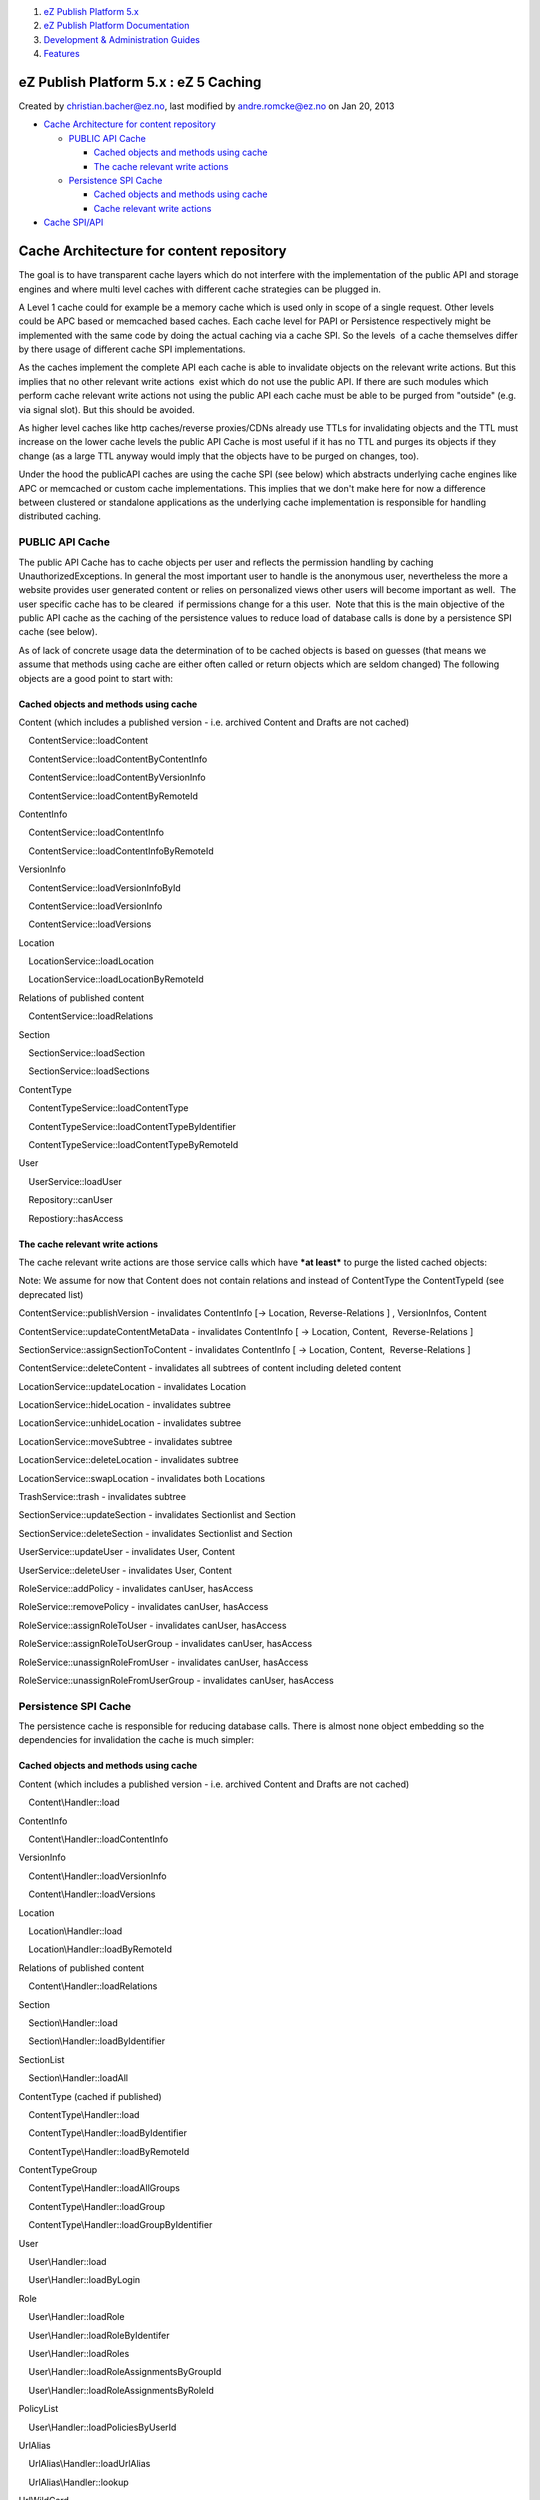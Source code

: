 #. `eZ Publish Platform 5.x <index.html>`__
#. `eZ Publish Platform
   Documentation <eZ-Publish-Platform-Documentation_1114149.html>`__
#. `Development & Administration Guides <6291674.html>`__
#. `Features <Features_12781009.html>`__

eZ Publish Platform 5.x : eZ 5 Caching
======================================

Created by christian.bacher@ez.no, last modified by andre.romcke@ez.no
on Jan 20, 2013

-  `Cache Architecture for content
   repository <#eZ5Caching-CacheArchitectureforcontentrepository>`__

   -  `PUBLIC API Cache <#eZ5Caching-PUBLICAPICache>`__

      -  `Cached objects and methods using
         cache <#eZ5Caching-Cachedobjectsandmethodsusingcache>`__
      -  `The cache relevant write
         actions <#eZ5Caching-Thecacherelevantwriteactions>`__

   -  `Persistence SPI Cache <#eZ5Caching-PersistenceSPICache>`__

      -  `Cached objects and methods using
         cache <#eZ5Caching-Cachedobjectsandmethodsusingcache.1>`__
      -  `Cache relevant write
         actions <#eZ5Caching-Cacherelevantwriteactions>`__

-  `Cache SPI/API <#eZ5Caching-CacheSPI/API>`__

Cache Architecture for content repository
=========================================

The goal is to have transparent cache layers which do not interfere with
the implementation of the public API and storage engines and where multi
level caches with different cache strategies can be plugged in.

|image0|

A Level 1 cache could for example be a memory cache which is used only
in scope of a single request. Other levels could be APC based or
memcached based caches. Each cache level for PAPI or Persistence
respectively might be implemented with the same code by doing the actual
caching via a cache SPI. So the levels  of a cache themselves differ by
there usage of different cache SPI implementations.

As the caches implement the complete API each cache is able to
invalidate objects on the relevant write actions. But this implies that
no other relevant write actions  exist which do not use the public API.
If there are such modules which perform cache relevant write actions not
using the public API each cache must be able to be purged from "outside"
(e.g. via signal slot). But this should be avoided.

As higher level caches like http caches/reverse proxies/CDNs already use
TTLs for invalidating objects and the TTL must increase on the lower
cache levels the public API Cache is most useful if it has no TTL and
purges its objects if they change (as a large TTL anyway would imply
that the objects have to be purged on changes, too).

Under the hood the publicAPI caches are using the cache SPI (see below)
which abstracts underlying cache engines like APC or memcached or custom
cache implementations. This implies that we don't make here for now a
difference between clustered or standalone applications as the
underlying cache implementation is responsible for handling distributed
caching.

PUBLIC API Cache
~~~~~~~~~~~~~~~~

The public API Cache has to cache objects per user and reflects the
permission handling by caching UnauthorizedExceptions. In general the
most important user to handle is the anonymous user, nevertheless the
more a website provides user generated content or relies on personalized
views other users will become important as well.  The user specific
cache has to be cleared  if permissions change for a this user.  Note
that this is the main objective of the public API cache as the caching
of the persistence values to reduce load of database calls is done by a
persistence SPI cache (see below).

As of lack of concrete usage data the determination of to be cached
objects is based on guesses (that means we assume that methods using
cache are either often called or return objects which are seldom
changed) The following objects are a good point to start with:

Cached objects and methods using cache
^^^^^^^^^^^^^^^^^^^^^^^^^^^^^^^^^^^^^^

Content (which includes a published version - i.e. archived Content and
Drafts are not cached)

    ContentService::loadContent

    ContentService::loadContentByContentInfo

    ContentService::loadContentByVersionInfo

    ContentService::loadContentByRemoteId

ContentInfo

    ContentService::loadContentInfo

    ContentService::loadContentInfoByRemoteId

VersionInfo

    ContentService::loadVersionInfoById

    ContentService::loadVersionInfo

    ContentService::loadVersions

Location

    LocationService::loadLocation

    LocationService::loadLocationByRemoteId    

Relations of published content

    ContentService::loadRelations

Section

    SectionService::loadSection

    SectionService::loadSections

ContentType

    ContentTypeService::loadContentType

    ContentTypeService::loadContentTypeByIdentifier

    ContentTypeService::loadContentTypeByRemoteId    

User

    UserService::loadUser

    Repository::canUser

    Repostiory::hasAccess

    

The cache relevant write actions
^^^^^^^^^^^^^^^^^^^^^^^^^^^^^^^^

The cache relevant write actions are those service calls which have
***at least*** to purge the listed cached objects:

Note: We assume for now that Content does not contain relations and
instead of ContentType the ContentTypeId (see deprecated list)

 

ContentService::publishVersion - invalidates ContentInfo [-> Location, 
Reverse-Relations ] , VersionInfos, Content

ContentService::updateContentMetaData - invalidates ContentInfo [ ->
Location, Content,  Reverse-Relations ]

SectionService::assignSectionToContent - invalidates ContentInfo [ ->
Location, Content,  Reverse-Relations ]

ContentService::deleteContent - invalidates all subtrees of content
including deleted content

 

LocationService::updateLocation - invalidates Location

LocationService::hideLocation - invalidates subtree

LocationService::unhideLocation - invalidates subtree

LocationService::moveSubtree - invalidates subtree

LocationService::deleteLocation - invalidates subtree

LocationService::swapLocation - invalidates both Locations

TrashService::trash - invalidates subtree

 

SectionService::updateSection - invalidates Sectionlist and Section

SectionService::deleteSection - invalidates Sectionlist and Section

UserService::updateUser - invalidates User, Content

UserService::deleteUser - invalidates User, Content

RoleService::addPolicy - invalidates canUser, hasAccess

RoleService::removePolicy - invalidates canUser, hasAccess

RoleService::assignRoleToUser - invalidates canUser, hasAccess

RoleService::assignRoleToUserGroup - invalidates canUser, hasAccess

RoleService::unassignRoleFromUser - invalidates canUser, hasAccess

RoleService::unassignRoleFromUserGroup - invalidates canUser, hasAccess

 

Persistence SPI Cache
~~~~~~~~~~~~~~~~~~~~~

The persistence cache is responsible for reducing database calls. There
is almost none object embedding so the dependencies for invalidation the
cache is much simpler:

Cached objects and methods using cache
^^^^^^^^^^^^^^^^^^^^^^^^^^^^^^^^^^^^^^

Content (which includes a published version - i.e. archived Content and
Drafts are not cached)

    Content\\Handler::load

ContentInfo

    Content\\Handler::loadContentInfo

VersionInfo

    Content\\Handler::loadVersionInfo

    Content\\Handler::loadVersions

Location

    Location\\Handler::load

    Location\\Handler::loadByRemoteId    

Relations of published content

    Content\\Handler::loadRelations

Section

    Section\\Handler::load

    Section\\Handler::loadByIdentifier

SectionList

    Section\\Handler::loadAll

ContentType (cached if published)

    ContentType\\Handler::load

    ContentType\\Handler::loadByIdentifier

    ContentType\\Handler::loadByRemoteId

ContentTypeGroup

    ContentType\\Handler::loadAllGroups

    ContentType\\Handler::loadGroup

    ContentType\\Handler::loadGroupByIdentifier

User

    User\\Handler::load

    User\\Handler::loadByLogin

Role

    User\\Handler::loadRole

    User\\Handler::loadRoleByIdentifer

    User\\Handler::loadRoles

    User\\Handler::loadRoleAssignmentsByGroupId

    User\\Handler::loadRoleAssignmentsByRoleId

PolicyList

    User\\Handler::loadPoliciesByUserId

UrlAlias

    UrlAlias\\Handler::loadUrlAlias

    UrlAlias\\Handler::lookup

UrlWildCard

    UrlWildCard\\Handler::load

ObjectState

    ObjectState\\Handler::getContentState

    ObjectState\\Handler::load

    ObjectState\\Handler::loadObjectStates

ObjectStateGroup

    ObjectState\\Handler::loadAllGroups

    ObjectState\\Handler::loadGroup

    ObjectState\\Handler::loadGroupByIdentifier

 

 

Cache relevant write actions
^^^^^^^^^^^^^^^^^^^^^^^^^^^^

 

Content\\Handler::publish - invalidates ContentInfo, VersionInfos,
Content

Content\\Handler::updateMetaData - invalidates ContentInfo

Section\\Handler::assignSectionToContent - invalidates ContentInfo

Content\\Handler::deleteContent - invalidates all subtrees of content
including deleted content

Content\\Handler::setStatus - invalidates VersionInfo

Content\\Handler::deleteVersion - invalidates VersionInfo

 

LocationHandler::changeMainLocation - invalidates ContentInfo & all it's
Location's

Location\\Handler::updateLocation - invalidates Location

Location\\Handler::hideLocation - invalidates subtree

Location\\Handler::unhideLocation - invalidates subtree

Location\\Handler::moveSubtree - invalidates subtree

Location\\Handler::deleteLocation - invalidates subtree/removed content

Location\\Handler::swapLocation - invalidates both Locations

Trash\\Handler::trashSubtree - invalidates subtree

 

Section\\Handler::update - invalidates SectionList and Section

Section\\Handler::delete - invalidates SectionList and Section

Section\\Handler::create - invalidates SectionList

 

User\\Handler::update - invalidates User

User\\Handler::delete - invalidates User

User\\Handler::deleteRole - invalidates Role, PolicyList

User\\Handler::updateRole - invalidates Role

User\\Handler::addPolicy - invalidates PolicyList, Role

User\\Handler::removePolicy - invalidates PolicyList, Role

User\\Handler::assignRole - invalidates PolicyList, RoleAssignments

User\\Handler::unAssignRole - invalidates PolicyList, RoleAssignments

User\\Handler::updatePolicy - invalidates PolicyList, RoleAssignments

Cache invalidation of RoleAssigments does here not take changes to
locations into account(groups), this part of the Persistence SPI is in
need for a make over: 1. Needs to expose such functionality via
UserHandler & 2. in a cache friendly manner to avoid need to clear all
RoleAssignments on all location changes.

 

UrlAlias\\Handler::removeUrlAliases - invalidates URLAlias

UrlAlias\\Handler::locationMoved - invalidates URLAlias (subtree)

UrlAlias\\Handler::locationDeleted - invalidates URLAlias (subtree)

 

UrlWildcard\\Handler::remove - invalidates UrlWildcard

ObjectState\\Handler::delete - invalidates ObjectState, ContentState

ObjectState\\Handler::deleteGroup - invalidates ObjectStateGroup,
ObjectState, ContentState

ObjectState\\Handler::setContentState  - invalidates ContentState

ObjectState\\Handler::update - invalidates ObjectState

ObjectState\\Handler::updateGroup - invalidates ObjectStateGroup

 

Cache SPI/API
-------------

| It has been decided to not come up with our own cache spi, but instead
reuse existing solutions, for the time being
`Stash <http://stash.tedivm.com/>`__, and in the future PSR based cache
library.
| For use in API a simple `cache
pool <https://github.com/ezsystems/ezp-next/pull/194/files#diff-0>`__
for object instances is currently proposed, as it will in first round
only cache a limited amount of objects during request pr user as it
would otherwise need to know about permissions unlike spi level where
this is not a concern.

Future work can be one of (if needed):

-  Exposing cache api for use in application layer

   -  Should optimally wait until there is a accepted PSR cache standard
      so we can use this as backend for the API & use in SPI Persistence
      cache

-  Make a more complex persisted API cache that somehow deals with
   permissions in a efficient way 

 

 

 

 

 

Attachments:
------------

| |image1| `Folie1.jpg <attachments/6291886/6520850.jpg>`__ (image/jpeg)

Document generated by Confluence on Mar 03, 2015 15:12

.. |image0| image:: attachments/6291886/6520850.jpg
.. |image1| image:: images/icons/bullet_blue.gif
